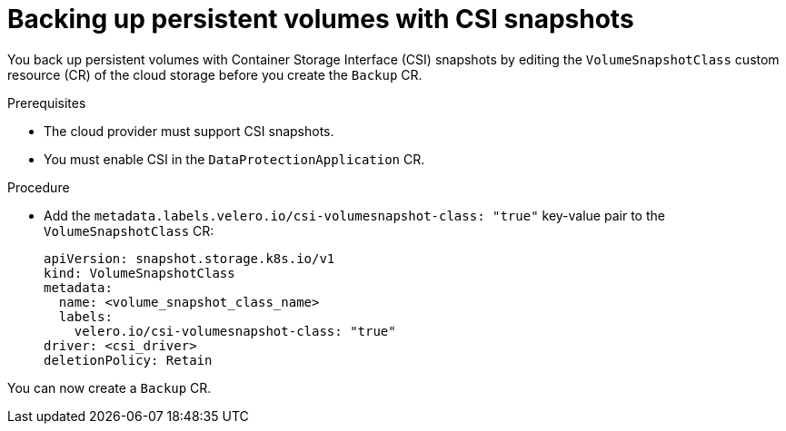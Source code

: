 // Module included in the following assemblies:
//
// * backup_and_restore/application_backup_and_restore/backing_up_and_restoring/backing-up-applications.adoc

:_mod-docs-content-type: PROCEDURE
[id="oadp-backing-up-pvs-csi_{context}"]
= Backing up persistent volumes with CSI snapshots
:context: backing-up-applications

toc::[]

You back up persistent volumes with Container Storage Interface (CSI) snapshots by editing the `VolumeSnapshotClass` custom resource (CR) of the cloud storage before you create the `Backup` CR.

.Prerequisites

* The cloud provider must support CSI snapshots.
* You must enable CSI in the `DataProtectionApplication` CR.

.Procedure

* Add the `metadata.labels.velero.io/csi-volumesnapshot-class: "true"` key-value pair to the `VolumeSnapshotClass` CR:
+
[source,yaml,subs="attributes+"]
----
apiVersion: snapshot.storage.k8s.io/v1
kind: VolumeSnapshotClass
metadata:
  name: <volume_snapshot_class_name>
  labels:
    velero.io/csi-volumesnapshot-class: "true"
driver: <csi_driver>
deletionPolicy: Retain
----

You can now create a `Backup` CR.
